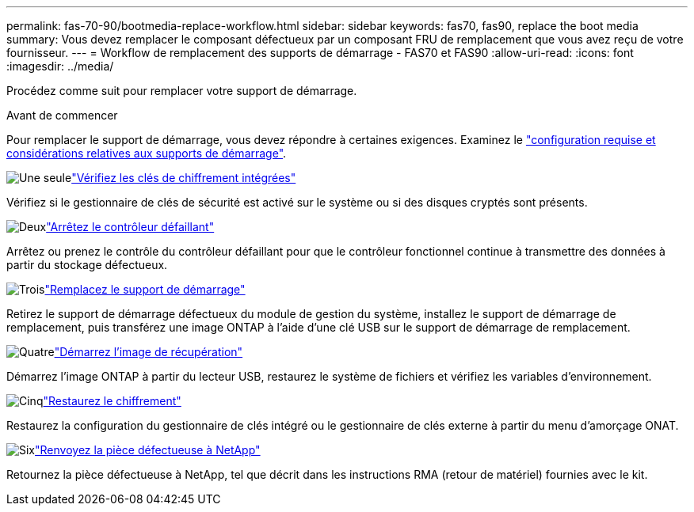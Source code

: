 ---
permalink: fas-70-90/bootmedia-replace-workflow.html 
sidebar: sidebar 
keywords: fas70, fas90, replace the boot media 
summary: Vous devez remplacer le composant défectueux par un composant FRU de remplacement que vous avez reçu de votre fournisseur. 
---
= Workflow de remplacement des supports de démarrage - FAS70 et FAS90
:allow-uri-read: 
:icons: font
:imagesdir: ../media/


[role="lead"]
Procédez comme suit pour remplacer votre support de démarrage.

.Avant de commencer
Pour remplacer le support de démarrage, vous devez répondre à certaines exigences. Examinez le link:bootmedia-replace-requirements.html["configuration requise et considérations relatives aux supports de démarrage"].

.image:https://raw.githubusercontent.com/NetAppDocs/common/main/media/number-1.png["Une seule"]link:bootmedia-encryption-preshutdown-checks.html["Vérifiez les clés de chiffrement intégrées"]
[role="quick-margin-para"]
Vérifiez si le gestionnaire de clés de sécurité est activé sur le système ou si des disques cryptés sont présents.

.image:https://raw.githubusercontent.com/NetAppDocs/common/main/media/number-2.png["Deux"]link:bootmedia-shutdown.html["Arrêtez le contrôleur défaillant"]
[role="quick-margin-para"]
Arrêtez ou prenez le contrôle du contrôleur défaillant pour que le contrôleur fonctionnel continue à transmettre des données à partir du stockage défectueux.

.image:https://raw.githubusercontent.com/NetAppDocs/common/main/media/number-3.png["Trois"]link:bootmedia-replace.html["Remplacez le support de démarrage"]
[role="quick-margin-para"]
Retirez le support de démarrage défectueux du module de gestion du système, installez le support de démarrage de remplacement, puis transférez une image ONTAP à l'aide d'une clé USB sur le support de démarrage de remplacement.

.image:https://raw.githubusercontent.com/NetAppDocs/common/main/media/number-4.png["Quatre"]link:bootmedia-recovery-image-boot.html["Démarrez l'image de récupération"]
[role="quick-margin-para"]
Démarrez l'image ONTAP à partir du lecteur USB, restaurez le système de fichiers et vérifiez les variables d'environnement.

.image:https://raw.githubusercontent.com/NetAppDocs/common/main/media/number-5.png["Cinq"]link:bootmedia-encryption-restore.html["Restaurez le chiffrement"]
[role="quick-margin-para"]
Restaurez la configuration du gestionnaire de clés intégré ou le gestionnaire de clés externe à partir du menu d’amorçage ONAT.

.image:https://raw.githubusercontent.com/NetAppDocs/common/main/media/number-6.png["Six"]link:bootmedia-complete-rma.html["Renvoyez la pièce défectueuse à NetApp"]
[role="quick-margin-para"]
Retournez la pièce défectueuse à NetApp, tel que décrit dans les instructions RMA (retour de matériel) fournies avec le kit.
